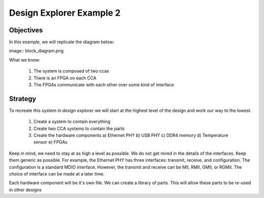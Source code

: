 Design Explorer Example 2
=========================

Objectives
----------

In this example, we will replicate the diagram below:

image:: block_diagram.png

What we know:

  1) The system is composed of two ccas
  2) There is an FPGA on each CCA
  3) The FPGAs communicate with each other over some kind of interface

Strategy
--------

To recreate this system in *design explorer* we will start at the highest level of the design and work our way to the lowest.

  1) Create a system to contain everything
  2) Create two CCA systems to contain the parts
  3) Create the hardware components
     a)  Ethernet PHY
     b)  USB PHY
     c)  DDR4 memory
     d)  Temperature sensor
     e)  FPGAs

Keep in mind, we need to stay at as high a level as possible.
We do not get mired in the details of the interfaces.
Keep them generic as possible.
For example, the Ethernet PHY has three interfaces: transmit, receive, and configuration.
The configuration is a standard MDIO interface.
However, the transmit and receive can be MII, RMII, GMII, or RGMII.
The choice of interface can be made at a later time.

Each hardware component will be it's own file.
We can create a library of parts.
This will allow these parts to be re-used in other designs

